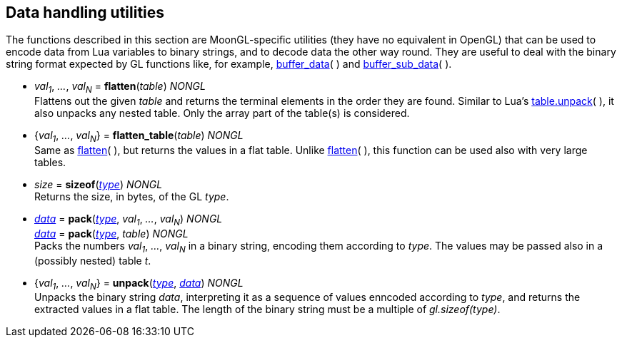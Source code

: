 
[[datahandling]]
== Data handling utilities

The functions described in this section are MoonGL-specific utilities (they have no 
equivalent in OpenGL) that can be used to encode data from Lua variables to 
binary strings, and to decode data the other way round.
They are useful to deal with the binary string format expected by GL functions like, 
for example, <<gl.buffer_data, buffer_data>>( ) and 
<<gl.buffer_sub_data, buffer_sub_data>>( ).


[[gl.flatten]]
* _val~1~_, _..._, _val~N~_ = *flatten*(_table_) _NONGL_ +
[small]#Flattens out the given _table_ and returns the terminal elements in the order they are found.
Similar to Lua's 
link:++http://www.lua.org/manual/5.3/manual.html#pdf-table.unpack++[table.unpack]( ), 
it also unpacks any nested table. Only the array part of the table(s) is considered.#

[[gl.flatten_table]]
* {_val~1~_, _..._, _val~N~_} = *flatten_table*(_table_) _NONGL_ +
[small]#Same as <<gl.flatten, flatten>>(&nbsp;), but returns the values in a flat table.
Unlike <<gl.flatten, flatten>>(&nbsp;), this function can be used also with very large tables.#

[[gl.sizeof]]
* _size_ = *sizeof*(<<type, _type_>>) _NONGL_ +
[small]#Returns the size, in bytes, of the GL _type_.#


[[gl.pack]]
* <<data, _data_>> = *pack*(<<type, _type_>>, _val~1~_, _..._, _val~N~_) _NONGL_ +
<<data, _data_>> = *pack*(<<type, _type_>>, _table_) _NONGL_ +
[small]#Packs the numbers _val~1~_, _..._, _val~N~_ in a binary string, encoding them
according to _type_. The values may be passed also in a (possibly nested) table _t_.#


* {_val~1~_, _..._, _val~N~_} = *unpack*(<<type, _type_>>, <<data, _data_>>) _NONGL_ +
[small]#Unpacks the binary string _data_, interpreting it as a sequence of values
enncoded according to _type_, and returns the extracted values in a flat table. The length of the
binary string must be a multiple of _gl.sizeof(type)_.#


